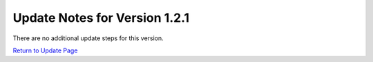 Update Notes for Version 1.2.1
==============================

There are no additional update steps for this version.

`Return to Update Page <update.html#additional-steps>`_


